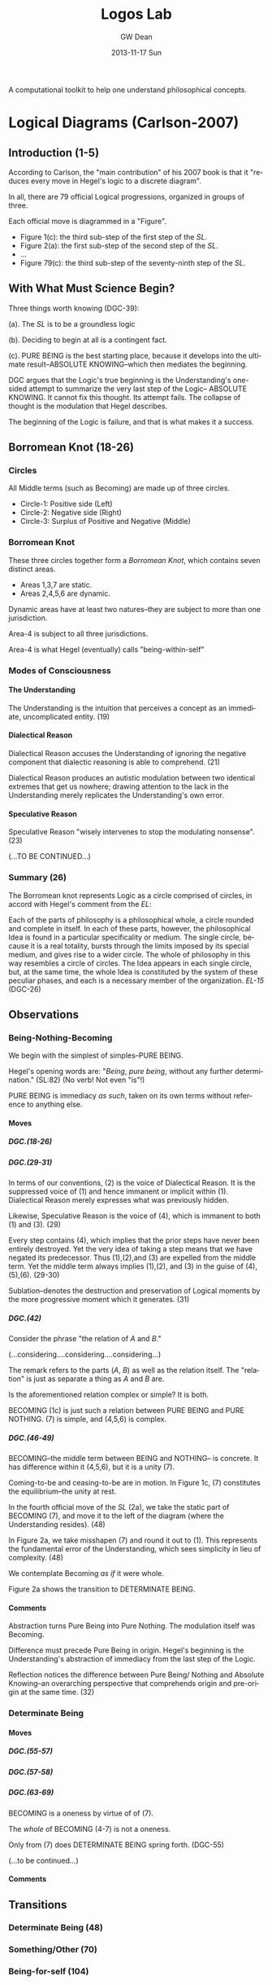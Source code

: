 #+TITLE:     Logos Lab
#+AUTHOR:    GW Dean
#+EMAIL:     gwdean@gmail.com
#+DATE:      2013-11-17 Sun
#+DESCRIPTION: 
#+KEYWORDS: 
#+LANGUAGE:  en
#+OPTIONS:   H:5 num:t toc:t \n:nil @:t ::t |:t ^:t -:t f:t *:t <:t
#+OPTIONS:   TeX:t LaTeX:nil skip:nil d:nil todo:t pri:nil tags:not-in-toc
#+INFOJS_OPT: view:nil toc:nil ltoc:t mouse:underline buttons:0 path:http://orgmode.org/org-info.js
#+EXPORT_SELECT_TAGS: export
#+EXPORT_EXCLUDE_TAGS: noexport
#+LINK_UP:   
#+LINK_HOME: 

A computational toolkit to help one understand philosophical concepts.
* Logical Diagrams (Carlson-2007)
** Introduction (1-5)
According to Carlson, the "main contribution" of his 2007 book is
that it "reduces every move in Hegel's logic to a discrete diagram".

In all, there are 79 official Logical progressions, organized
in groups of three.

Each official move is diagrammed in a "Figure". 

- Figure 1(c): the third sub-step of the first step of the /SL/. 
- Figure 2(a): the first sub-step of the second step of the /SL/.
- ...
- Figure 79(c): the third sub-step of the seventy-ninth step of the /SL/.

** With What Must Science Begin?
Three things worth knowing (DGC-39):

(a). The /SL/ is to be a groundless logic

(b). Deciding to begin at all is a contingent fact.

(c). PURE BEING is the best starting place, because it develops  
into the ultimate result--ABSOLUTE KNOWING--which then mediates
the beginning.

DGC argues that the Logic's true beginning is the Understanding's
one-sided attempt to summarize the very last step of the Logic--
ABSOLUTE KNOWING. It cannot fix this thought. Its attempt fails.
The collapse of thought is the modulation that Hegel describes.

The beginning of the Logic is failure, and that is what makes
it a success.
** Borromean Knot (18-26) 
*** Circles
All Middle terms (such as Becoming) are made up of three circles.

- Circle-1: Positive side (Left)
- Circle-2: Negative side (Right)
- Circle-3: Surplus of Positive and Negative (Middle)
*** Borromean Knot
These three circles together form a /Borromean Knot/, which 
contains seven distinct areas.

- Areas 1,3,7 are static.
- Areas 2,4,5,6 are dynamic.

Dynamic areas have at least two natures--they are subject to
more than one jurisdiction.

Area-4 is subject to all three jurisdictions.

Area-4 is what Hegel (eventually) calls "being-within-self"   
*** Modes of Consciousness
**** The Understanding
The Understanding is the intuition that perceives a concept
as an immediate, uncomplicated entity. (19)
**** Dialectical Reason
Dialectical Reason accuses the Understanding of ignoring
the negative component that dialectic reasoning is able
to comprehend. (21)

Dialectical Reason produces an autistic modulation
between two identical extremes that get us nowhere; drawing
attention to the lack in the Understanding merely replicates
the Understanding's own error.
**** Speculative Reason
Speculative Reason "wisely intervenes to stop the 
modulating nonsense". (23)

(...TO BE CONTINUED...)

*** Summary (26)
The Borromean knot represents Logic as a circle comprised of circles,
in accord with Hegel's comment from the /EL/:

Each of the parts of philosophy is a philosophical whole, a circle rounded and
complete in itself. In each of these parts, however, the philosophical Idea is
found in a particular specificality or medium. The single circle, because it is
a real totality, bursts through the limits imposed by its special medium, and
gives rise to a wider circle. The whole of philosophy in this way resembles a
circle of circles. The Idea appears in each single circle, but, at the same time,
the whole Idea is constituted by the system of these peculiar phases, and each
is a necessary member of the organization. /EL-15/ (DGC-26)

** Observations
*** Being-Nothing-Becoming
We begin with the simplest of simples--PURE BEING.

Hegel's opening words are: "/Being/, /pure being/, without 
any further determination." (SL:82) (No verb! Not even "is"!)

PURE BEING is immediacy /as such/, taken on its own terms
without reference to anything else.
**** Moves
***** DGC.(18-26)
***** DGC.(29-31)
In terms of our conventions, (2) is the voice of
Dialectical Reason. It is the suppressed voice of (1)
and hence immanent or implicit within (1). Dialectical
Reason merely expresses what was previously hidden.

Likewise, Speculative Reason is the voice of (4),
which is immanent to both (1) and (3). (29)

Every step contains (4), which implies that the prior
steps have never been entirely destroyed. Yet the very
idea of taking a step means that we have negated its
predecessor. Thus (1),(2),and (3) are expelled from
the middle term. Yet the middle term always implies
(1),(2), and (3) in the guise of (4),(5),(6). (29-30)

Sublation--denotes the destruction and preservation
of Logical moments by the more progressive moment
which it generates. (31)
***** DGC.(42)
Consider the phrase "the relation of /A/ and /B/."

(...considering....considering....considering...)

The remark refers to the parts (/A/, /B/) as well
as the relation itself. The "relation" is just as
separate a thing as /A/ and /B/ are.

Is the aforementioned relation complex or simple?
It is both.

BECOMING (1c) is just such a relation between 
PURE BEING and PURE NOTHING. (7) is simple, and
(4,5,6) is complex.

***** DGC.(46-49)
BECOMING--the middle term between BEING and NOTHING--
is concrete. It has difference within it (4,5,6),
but it is a unity (7).

Coming-to-be and ceasing-to-be are in motion. In
Figure 1c, (7) constitutes the equilibrium--the
unity at rest.

In the fourth official move of the /SL/ (2a), we take
the static part of BECOMING (7), and move it to
the left of the diagram (where the Understanding
resides). (48)

In Figure 2a, we take misshapen (7) and round it out
to (1). This represents the fundamental error of the
Understanding, which sees simplicity in lieu of
complexity. (48)

We contemplate Becoming /as if/ it were whole.

Figure 2a shows the transition to DETERMINATE BEING.
**** Comments
Abstraction turns Pure Being into Pure Nothing. The
modulation itself was Becoming.

Difference must precede Pure Being in origin. Hegel's
beginning is the Understanding's abstraction of 
immediacy from the last step of the Logic.

Reflection notices the difference between Pure Being/
Nothing and Absolute Knowing--an overarching perspective
that comprehends origin and pre-origin at the same time. (32)

*** Determinate Being
**** Moves
***** DGC.(55-57)
***** DGC.(57-58)
***** DGC.(63-69)
BECOMING is a oneness by virtue of of (7).

The /whole/ of BECOMING (4-7) is not a oneness.

Only from (7) does DETERMINATE BEING spring forth. (DGC-55)

(...to be continued...)
**** Comments
** Transitions
*** Determinate Being (48)
*** Something/Other (70)
*** Being-for-self (104)
* Stepping to Infinity (Carlson-2007.(1-102))
** Step 0 Absolute Knowing (Method)
The /PhG/ ends when consciousness "abolishes itself
in favor of absolute or pure knowing". (DGC.10)

Absolute knowing is the /truth/ of every mode of
consciousness because, as the course of the /PhG/
showed, it is only in absolute knowing that the
separation of the /object/ from the /certainty of itself/
is completely eliminated: truth is now equated
with certainty and this certainty with truth. (49) (DGC.10)

The /SL/ takes up where the /PhG/ left off--with a 
purer immediacy than consciousness comprehends. (DGC.10)
*** Immediacy (595)
*** Mediation (598)
*** Absolute Knowing (Method) (599)
** Step 1 Becoming 
*** Pure Being (11)
PURE BEING is no /unity/ of distinguishable parts. It is
IMMEDIACY before there /are/ any parts to break it up. (DGC.10)

In the pure light of BEING, NOTHING can be distinguished. (DGC.11)

Pure light and pure darkness are two voids which are the
same thing. Something can be distinguished only in 
determinate light or darkness...[F]or this reason, it
is only darkened light and illuminated darkness which
have within themselves the moment of difference and are,
therefore, /determinate being/. (SL.93)

PURE BEING will require the darkness of PURE NOTHING
before it can be thought at all. (DGC.11)

PURE BEING is /indeterminacy as such/. (DGC.11) 

In PURE BEING we think nothing. This is what we would
perceive in a world of pure nothing. Hence, we might
as well say that PURE BEING is PURE NOTHING. They are 
/identical/. (DGC.11)

"Being, the indeterminate immediate, is in fact /nothing/. (SL.82)

If PURE BEING and NOTHING are the same, where does their
/difference/ come from? (DGC.11)

The origin of difference precedes PURE BEING. This is discussed
in the introductory essay to the /SL/ entitled "With What Must
Science Begin?" (DGC.11)

PURE BEING precludes an other that thinks. This means /you/,
among other things. (DGC.13)

If PURE BEING were really here before us (and not just in
our thoughts) we would be obliterated--sucked into a very
black hole. (DGC.13)

The fact that we are thinking at all is proof that PURE BEING
is not before us. Rather it is apparent that PURE BEING
/has already/ passed away. (DGC.13)

"For us", PURE BEING can be thought--here we are doing it! But
"for itself", PURE BEING will not suffer us to contemplate it. (DGC.13)

In the presence of PURE BEING, there can be no determinate
thing that thinks. (DGC.13)

*** Pure Nothing (14)
*** Becoming (15)
From the beginning, Hegel's logic is a play between (a) /stasis/,
(b) /movement/, and, in addition, (c) the unity of stasis and
movement.

Becoming is the first name of that unity.

Becoming represents /movement/. Movement can be perceived
only because it has as background the static, passive
non-movement of Pure Being and Nothing.

Becoming has a dual nature. It arises as the relation
between Being/Nothing and Absolute Knowing. As a relation,
it is /composed/ of simpler parts. It is a complex entity.
In its complexity, Becoming moves. But when we think of
Becoming as such, we freeze it, so that it does not move.
** Step 2 Something
*** Determinate Being (Quality) (48)
*** Quality and Negation (58)
*** Something (63)
** Step 3 Determination of the In-Itself
*** Something/Other (70)
*** Being-for-other/Being-in-itself (73)
*** Determination of the In-itself (78)
** Step 4 Limit (Determinateness as Such)
*** Constitution (79)
*** Constitution v. Determination (82)
*** Limit (Determinateness as Such) (83)
** Step 5 The Ought
*** Finitude (87)
*** Limitation (87)
*** The Ought (88)
** Step 6 Infinity
*** Enriched Finite (92)
*** Another Finite (92)
*** Infinity (93)
** Step 7 True Infinity
*** Spurious Infinity (94)
*** Spurious Infinity and Its Other (94)
*** True Infinity (97)
The Spurious Infinite and its finite beyond modulate
back and forth. The name of this movement is the
True Infinite.

True Infinity resembles, but is more advanced than,
Becoming.

The True Infinite is that which becomes something else
while remaining what it is. (97)

Hegel calls the True Infinite the "fundamental concept
of philosophy".

The contribution of the True Infinite is that it
encompasses both the Finite and its beyond.

In True Infinity, Limit (between the Finites) and 
Limitation (the Other of the Spurious Infinite)
are sublated.

Kant's doctrine of the thing-in-itself depends on
the self-identity of the phenomenal thing. Better
to let the Finite do what it does best--cease-to-be. (99)

The very act of ceasing /is/ True Infinity. (99)

True Infinity, "contradiction as displayed in the
sphere of being", is a higher reality than Determinate
Being. It has acquired a more concrete content and
therefore better deserves the name "reality".

A better word for True Infinity may be /ideality/. (100)

(...TO BE CONTINUED...)

* Absolute Idea (Carlson-2007.(593-603))
* 79 Steps of the Logic 
** Quality (1-10)
*** Becoming (15)
*** Something (63)
*** Determination of the In-Itself (78)
*** Limit (Determinateness as such) (83)
*** The Ought (88)
*** Infinity (93)
*** True Infinity (97)
*** The One (110)
*** Repulsion (120)
*** Quantity (132)
Quantity is the thinnest of entities. All its
content is expelled; it is a mere ghost of Being. (132)
** Quantity (11-17)
*** Enriched Quantity (144)
*** Quantum (155)
*** Number (159)
*** The Quality of Quantum (168)
*** Qualitative Something (170)
*** Infinitely Great and Infinitely Small (179)
*** Ratio of Powers (189)
** Measure (18-23)
*** Specifying Measure (208)
*** Ratio of Measures (210)
*** Elective Affinity (227)
*** Nodal Line (231)
*** Infinite For Itself (236)
*** Essence (246)
** Reflection (24-33)
*** Reflection (262)
*** Determining Reflection (275)
*** Opposition (289)
*** Contradiction (297)
*** Ground (300)
*** Form (Ground Relation) (311)
*** Content (Inwardization of Outward Form) (316) 
*** Determinate Ground (318)
*** Complete Ground (326)
*** Fact (332)
** Appearance (34-42)
*** The Totality of Existence (348)
*** Reciprocal Action of Things (352)
*** Constitution of the Thing out of its Matters (355)
*** Appearance (358)
*** The Law of Law and Appearance (364)
*** Essential Relation (372)
*** Conditioned Relation (378)
*** Self-Externalization of Force (Expression) (385)
*** Actuality (388)
** Actuality (43-52)
*** Attribute (397)
*** Mode (399)
*** Contingency (405)
*** Real Necessity (Totality of Conditions) (408)
*** Substance (412)
*** Power (Substantiality) (417)
*** Original Substance (419)
*** Internalized Causality (423)
*** Reciprocal Action (Absolute Substance) (426)
*** The Notion (428)
** Subjectivity (53-62)
*** Individual Notion (455)
*** Negative Judgment (469)
*** Infinite Judgment (472)
*** Judgment of a Reflection (476)
*** Universal Judgment (480)
*** Disjunctive Judgment (486)
*** Apodeictic Judgment (Syllogism) (492)
*** IUP_E (UUU_E) (502)
*** Syllogism of Analogy (508)
*** Disjunctive Syllogism (IUP_N) (Objectivity) (517)
** Objectivity (63-70)
*** Nature of Mechanical Objects (528)
*** Rest (531)
*** Oneness of the Object (535)
*** Free Mechanism (537)
*** Chemism (540)
*** Abstract Neutrality (543)
*** Neutrality and Tension (End) (545)
*** Realized End (Idea) (554)
** The Idea (71-79)
*** Organism (565)
*** Reproduction (567)
*** Assimilation of the Object (569)
*** Cognition (570)
*** The True (578)
*** Scientific Laws (583)
*** Theorem (588)
*** Absolute Idea (591)
*** Absolute Knowing (Method) (599)
* Appendix 1: Science of Logic Outline
** Objective Logic
*** Doctrine of Being
**** Quality
**** Quantity
**** Measure
*** Doctrine of Essence
**** Reflection
**** Appearance
**** Actuality
** Subjective Logic
*** Doctrine of Concept
**** Subjectivity
**** Objectivity
**** The Idea
* Appendix 2: Encyclopedia Logic Outline
** Introduction (1-18)
** Preliminary Conception (19-83)
*** First position of thought towards objectivity: Metaphysics (26-36)
*** Second position of thought towards objectivity (37-60)
**** Empiricism (37)
**** Critical Philosophy (40)
*** Third position of thought towards objectvity: Immediate knowing (61-78)
*** More detailed conception of the division of the Logic (79-83)
** The Doctrine of Being (84-111)
*** Quality
**** Being (86)
**** Existence (89)
**** Being-for-itself (96)
*** Quantity (99)
**** Pure quantity (99)
**** Quantum (101)
**** Degree (103)
*** Measure (107)
** The Doctrine of Essence (112-159)
*** The essence as ground of concrete existence (115)
**** The pure determinations of reflection (115)
***** Identity (115)
***** Difference (116)
***** Ground (121)
**** Concrete existence (123)
**** The thing (125)
*** Appearance (131)
**** The world of appearance (132)
**** Content and form (133)
**** The relationship (135)
*** Actuality (142)
**** The relationship of substantiality (150)
**** The relationship of causality (153)
**** Reciprocity (155)
** The Doctrine of the Concept (160-244)
*** The subjective concept (163)
**** The concept as such (163)
**** The judgment (166)
***** Qualitative judgment (172)
***** The judgment of reflection (174)
***** Judgment of necessity (177)
***** The judgment of the concept (178)
**** The syllogism (181)
***** Qualitative syllogism (183)
***** Syllogism of reflection (190)
***** Syllogism of necessity (191)
*** The object (194)
*** The idea (213)
**** Life (216)
**** Knowing (223)
***** Knowing (226)
***** Willing (233)
**** The absolute idea (236)
* References
